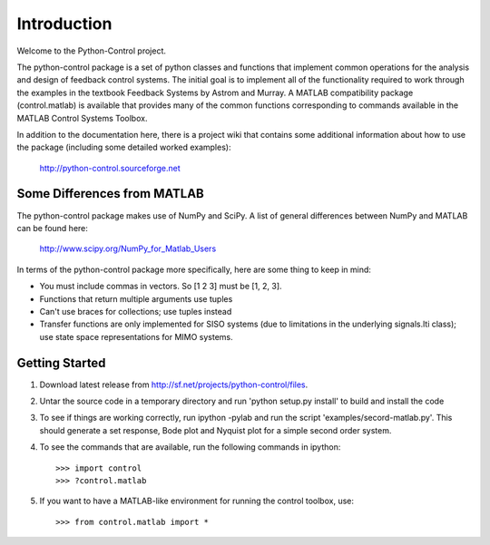 ============
Introduction
============

Welcome to the Python-Control project.

The python-control package is a set of python classes and functions
that implement common operations for the analysis and design of
feedback control systems.  The initial goal is to implement all of the
functionality required to work through the examples in the textbook
Feedback Systems by Astrom and Murray. A MATLAB compatibility package
(control.matlab) is available that provides many of the common
functions corresponding to commands available in the MATLAB Control
Systems Toolbox.

In addition to the documentation here, there is a project wiki that
contains some additional information about how to use the package
(including some detailed worked examples):

  http://python-control.sourceforge.net

Some Differences from MATLAB
----------------------------
The python-control package makes use of NumPy and SciPy.  A list of
general differences between NumPy and MATLAB can be found here:

  http://www.scipy.org/NumPy_for_Matlab_Users

In terms of the python-control package more specifically, here are
some thing to keep in mind:

* You must include commas in vectors.  So [1 2 3] must be [1, 2, 3].
* Functions that return multiple arguments use tuples
* Can't use braces for collections; use tuples instead
* Transfer functions are only implemented for SISO systems (due to
  limitations in the underlying signals.lti class); use state space
  representations for MIMO systems.

Getting Started
---------------
1. Download latest release from http://sf.net/projects/python-control/files.
2. Untar the source code in a temporary directory and run 'python setup.py
   install' to build and install the code
3. To see if things are working correctly, run ipython -pylab and run the 
   script 'examples/secord-matlab.py'.  This should generate a set response,
   Bode plot and Nyquist plot for a simple second order system.
4. To see the commands that are available, run the following commands in
   ipython::
       >>> import control
       >>> ?control.matlab
5. If you want to have a MATLAB-like environment for running the control
   toolbox, use::
       >>> from control.matlab import *
